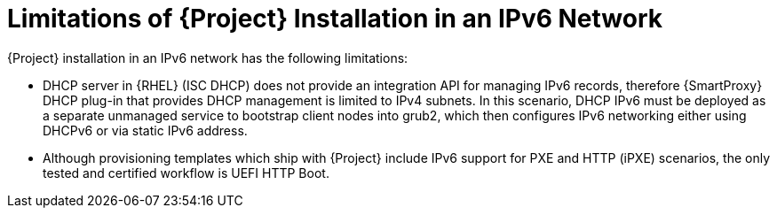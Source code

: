 [id="limitations-of-installation-in-an-ipv6-network_{context}"]
= Limitations of {Project} Installation in an IPv6 Network 

{Project} installation in an IPv6 network has the following limitations:

* DHCP server in {RHEL} (ISC DHCP) does not provide an integration API for managing IPv6 records, therefore {SmartProxy} DHCP plug-in that provides DHCP management is limited to IPv4 subnets. In this scenario, DHCP IPv6 must be deployed as a separate unmanaged service to bootstrap client nodes into grub2, which then configures IPv6 networking either using DHCPv6 or via static IPv6 address.
* Although provisioning templates which ship with {Project} include IPv6 support for PXE and HTTP (iPXE) scenarios, the only tested and certified workflow is UEFI HTTP Boot.
